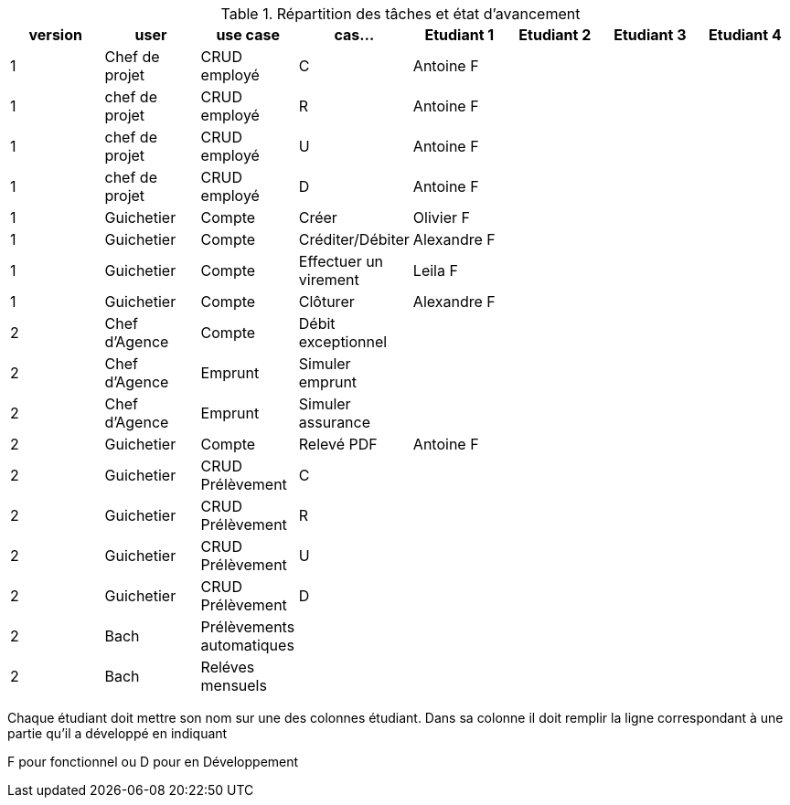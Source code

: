 
.Répartition des tâches et état d'avancement
[options="header,footer"]
|=======================
|version|user     |use case   |cas...                 |   Etudiant 1 | Etudiant 2  |   Etudiant 3 | Etudiant 4
|1    |Chef de projet    |CRUD employé  |C|Antoine F| | |
|1    |chef de projet    |CRUD employé  |R|Antoine F| | |
|1    |chef de projet    |CRUD employé  |U|Antoine F| | |
|1    |chef de projet    |CRUD employé  |D|Antoine F| | |
|1    |Guichetier     | Compte | Créer|Olivier F| | | 
|1    |Guichetier     | Compte | Créditer/Débiter|Alexandre F| | | 
|1    |Guichetier     | Compte | Effectuer un virement|Leila F| | | 
|1    |Guichetier     | Compte | Clôturer|Alexandre F| | | 
|2    |Chef d’Agence     | Compte | Débit exceptionnel|| | | 
|2    |Chef d’Agence     | Emprunt | Simuler emprunt|| | | 
|2    |Chef d’Agence     | Emprunt | Simuler assurance|| | | 
|2    |Guichetier     | Compte | Relevé PDF|Antoine F| | | 
|2    |Guichetier     | CRUD Prélèvement | C|| | | 
|2    |Guichetier     | CRUD Prélèvement | R|| | | 
|2    |Guichetier     | CRUD Prélèvement | U|| | | 
|2    |Guichetier     | CRUD Prélèvement | D|| | | 
|2    |Bach     | Prélèvements automatiques | || | | 
|2    |Bach     | Reléves mensuels | || | | 

|=======================


Chaque étudiant doit mettre son nom sur une des colonnes étudiant.
Dans sa colonne il doit remplir la ligne correspondant à une partie qu'il a développé en indiquant

F pour fonctionnel ou
D pour en Développement
